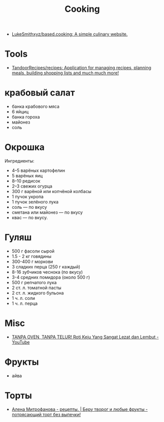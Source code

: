 :PROPERTIES:
:ID:       d1b1e4ea-a775-4be2-8983-b6aaef812e8b
:END:
#+title: Cooking

- [[https://github.com/LukeSmithxyz/based.cooking][LukeSmithxyz/based.cooking: A simple culinary website.]]

* Tools
- [[https://github.com/TandoorRecipes/recipes][TandoorRecipes/recipes: Application for managing recipes, planning meals, building shopping lists and much much more!]]

* крабовый салат
  - банка крабового мяса
  - 6 яйциц
  - банка гороха
  - майонез
  - соль

* Окрошка
  Ингредиенты:
    - 4–5 варёных картофелин
    - 5 варёных яиц
    - 8–10 редисок
    - 2–3 свежих огурца
    - 300 г варёной или копчёной колбасы
    - 1 пучок укропа
    - 1 пучок зелёного лука
    - соль — по вкусу
    - сметана или майонез — по вкусу
    - квас — по вкусу.

* Гуляш
- 500 г фасоли сырой
- 1.5 - 2 кг говядины
- 300-400 г моркови
- 3 сладких перца (250 г каждый)
- 8-16 зубчиков чеснока (по вкусу)
- 3-4 средних помидора (около 500 г)
- 500 г репчатого лука
- 2 ст. л. томатной пасты
- 2 ст. л. жидкого бульона
- 1 ч. л. соли
- 1 ч. л. перца

* Misc
- [[https://www.youtube.com/watch?v=1I00PgpZB68][TANPA OVEN, TANPA TELUR! Roti Keju Yang Sangat Lezat dan Lembut - YouTube]]

* Фрукты
- айва

* Торты
- [[https://zen.yandex.ru/video/watch/62c515857286b12c3fb84b8f][Алена Митрофанова - рецепты. | Беру творог и любые фрукты - потрясающий торт без выпечки!]]
